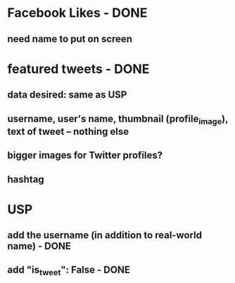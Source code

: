 
* Facebook Likes - DONE
** need name to put on screen

* featured tweets - DONE
** data desired: same as USP
** username, user's name, thumbnail (profile_image), text of tweet -- nothing else
** bigger images for Twitter profiles?
** hashtag

* USP
** add the username (in addition to real-world name) - DONE
** add "is_tweet": False - DONE



